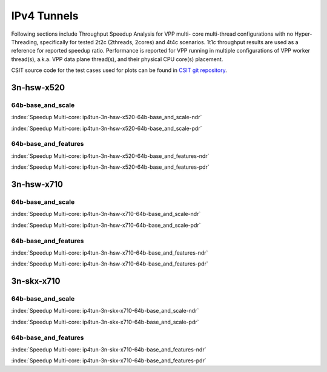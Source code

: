 
.. raw:: latex

    \clearpage

.. raw:: html

    <script type="text/javascript">

        function getDocHeight(doc) {
            doc = doc || document;
            var body = doc.body, html = doc.documentElement;
            var height = Math.max( body.scrollHeight, body.offsetHeight,
                html.clientHeight, html.scrollHeight, html.offsetHeight );
            return height;
        }

        function setIframeHeight(id) {
            var ifrm = document.getElementById(id);
            var doc = ifrm.contentDocument? ifrm.contentDocument:
                ifrm.contentWindow.document;
            ifrm.style.visibility = 'hidden';
            ifrm.style.height = "10px"; // reset to minimal height ...
            // IE opt. for bing/msn needs a bit added or scrollbar appears
            ifrm.style.height = getDocHeight( doc ) + 4 + "px";
            ifrm.style.visibility = 'visible';
        }

    </script>

IPv4 Tunnels
============

Following sections include Throughput Speedup Analysis for VPP multi-
core multi-thread configurations with no Hyper-Threading, specifically
for tested 2t2c (2threads, 2cores) and 4t4c scenarios. 1t1c throughput
results are used as a reference for reported speedup ratio.
Performance is reported for VPP
running in multiple configurations of VPP worker thread(s), a.k.a. VPP
data plane thread(s), and their physical CPU core(s) placement.

CSIT source code for the test cases used for plots can be found in
`CSIT git repository <https://git.fd.io/csit/tree/tests/vpp/perf/ip4_tunnels?h=rls1810>`_.

.. raw:: latex

    \clearpage

3n-hsw-x520
~~~~~~~~~~~

64b-base_and_scale
------------------

.. raw:: html

    <center><b>

:index:`Speedup Multi-core: ip4tun-3n-hsw-x520-64b-base_and_scale-ndr`

.. raw:: html

    </b>
    <iframe id="ifrm01" onload="setIframeHeight(this.id)" width="700" frameborder="0" scrolling="no" src="../../_static/vpp/ip4tun-3n-hsw-x520-64b-base_and_scale-ndr-tsa.html"></iframe>
    <p><br><br></p>
    </center>

.. raw:: latex

    \begin{figure}[H]
        \centering
            \graphicspath{{../_build/_static/vpp/}}
            \includegraphics[clip, trim=0cm 0cm 5cm 0cm, width=0.70\textwidth]{ip4tun-3n-hsw-x520-64b-base_and_scale-ndr-tsa}
            \label{fig:ip4tun-3n-hsw-x520-64b-base_and_scale-ndr-tsa}
    \end{figure}

.. raw:: html

    <center><b>

.. raw:: latex

    \clearpage

:index:`Speedup Multi-core: ip4tun-3n-hsw-x520-64b-base_and_scale-pdr`

.. raw:: html

    </b>
    <iframe id="ifrm02" onload="setIframeHeight(this.id)" width="700" frameborder="0" scrolling="no" src="../../_static/vpp/ip4tun-3n-hsw-x520-64b-base_and_scale-pdr-tsa.html"></iframe>
    <p><br><br></p>
    </center>

.. raw:: latex

    \begin{figure}[H]
        \centering
            \graphicspath{{../_build/_static/vpp/}}
            \includegraphics[clip, trim=0cm 0cm 5cm 0cm, width=0.70\textwidth]{ip4tun-3n-hsw-x520-64b-base_and_scale-pdr-tsa}
            \label{fig:ip4tun-3n-hsw-x520-64b-base_and_scale-pdr-tsa}
    \end{figure}

.. raw:: latex

    \clearpage

64b-base_and_features
---------------------

.. raw:: html

    <center><b>

:index:`Speedup Multi-core: ip4tun-3n-hsw-x520-64b-base_and_features-ndr`

.. raw:: html

    </b>
    <iframe id="ifrm03" onload="setIframeHeight(this.id)" width="700" frameborder="0" scrolling="no" src="../../_static/vpp/ip4tun-3n-hsw-x520-64b-base_and_features-ndr-tsa.html"></iframe>
    <p><br><br></p>
    </center>

.. raw:: latex

    \begin{figure}[H]
        \centering
            \graphicspath{{../_build/_static/vpp/}}
            \includegraphics[clip, trim=0cm 0cm 5cm 0cm, width=0.70\textwidth]{ip4tun-3n-hsw-x520-64b-base_and_features-ndr-tsa}
            \label{fig:ip4tun-3n-hsw-x520-64b-base_and_features-ndr-tsa}
    \end{figure}

.. raw:: html

    <center><b>

.. raw:: latex

    \clearpage

:index:`Speedup Multi-core: ip4tun-3n-hsw-x520-64b-base_and_features-pdr`

.. raw:: html

    </b>
    <iframe id="ifrm04" onload="setIframeHeight(this.id)" width="700" frameborder="0" scrolling="no" src="../../_static/vpp/ip4tun-3n-hsw-x520-64b-base_and_features-pdr-tsa.html"></iframe>
    <p><br><br></p>
    </center>

.. raw:: latex

    \begin{figure}[H]
        \centering
            \graphicspath{{../_build/_static/vpp/}}
            \includegraphics[clip, trim=0cm 0cm 5cm 0cm, width=0.70\textwidth]{ip4tun-3n-hsw-x520-64b-base_and_features-pdr-tsa}
            \label{fig:ip4tun-3n-hsw-x520-64b-base_and_features-pdr-tsa}
    \end{figure}

.. raw:: latex

    \clearpage

3n-hsw-x710
~~~~~~~~~~~

64b-base_and_scale
------------------

.. raw:: html

    <center><b>

:index:`Speedup Multi-core: ip4tun-3n-hsw-x710-64b-base_and_scale-ndr`

.. raw:: html

    </b>
    <iframe id="ifrm05" onload="setIframeHeight(this.id)" width="700" frameborder="0" scrolling="no" src="../../_static/vpp/ip4tun-3n-hsw-x710-64b-base_and_scale-ndr-tsa.html"></iframe>
    <p><br><br></p>
    </center>

.. raw:: latex

    \begin{figure}[H]
        \centering
            \graphicspath{{../_build/_static/vpp/}}
            \includegraphics[clip, trim=0cm 0cm 5cm 0cm, width=0.70\textwidth]{ip4tun-3n-hsw-x710-64b-base_and_scale-ndr-tsa}
            \label{fig:ip4tun-3n-hsw-x710-64b-base_and_scale-ndr-tsa}
    \end{figure}

.. raw:: html

    <center><b>

.. raw:: latex

    \clearpage

:index:`Speedup Multi-core: ip4tun-3n-hsw-x710-64b-base_and_scale-pdr`

.. raw:: html

    </b>
    <iframe id="ifrm06" onload="setIframeHeight(this.id)" width="700" frameborder="0" scrolling="no" src="../../_static/vpp/ip4tun-3n-hsw-x710-64b-base_and_scale-pdr-tsa.html"></iframe>
    <p><br><br></p>
    </center>

.. raw:: latex

    \begin{figure}[H]
        \centering
            \graphicspath{{../_build/_static/vpp/}}
            \includegraphics[clip, trim=0cm 0cm 5cm 0cm, width=0.70\textwidth]{ip4tun-3n-hsw-x710-64b-base_and_scale-pdr-tsa}
            \label{fig:ip4tun-3n-hsw-x710-64b-base_and_scale-pdr-tsa}
    \end{figure}

.. raw:: latex

    \clearpage

64b-base_and_features
---------------------

.. raw:: html

    <center><b>

:index:`Speedup Multi-core: ip4tun-3n-hsw-x710-64b-base_and_features-ndr`

.. raw:: html

    </b>
    <iframe id="ifrm07" onload="setIframeHeight(this.id)" width="700" frameborder="0" scrolling="no" src="../../_static/vpp/ip4tun-3n-hsw-x710-64b-base_and_features-ndr-tsa.html"></iframe>
    <p><br><br></p>
    </center>

.. raw:: latex

    \begin{figure}[H]
        \centering
            \graphicspath{{../_build/_static/vpp/}}
            \includegraphics[clip, trim=0cm 0cm 5cm 0cm, width=0.70\textwidth]{ip4tun-3n-hsw-x710-64b-base_and_features-ndr-tsa}
            \label{fig:ip4tun-3n-hsw-x710-64b-base_and_features-ndr-tsa}
    \end{figure}

.. raw:: html

    <center><b>

.. raw:: latex

    \clearpage

:index:`Speedup Multi-core: ip4tun-3n-hsw-x710-64b-base_and_features-pdr`

.. raw:: html

    </b>
    <iframe id="ifrm08" onload="setIframeHeight(this.id)" width="700" frameborder="0" scrolling="no" src="../../_static/vpp/ip4tun-3n-hsw-x710-64b-base_and_features-pdr-tsa.html"></iframe>
    <p><br><br></p>
    </center>

.. raw:: latex

    \begin{figure}[H]
        \centering
            \graphicspath{{../_build/_static/vpp/}}
            \includegraphics[clip, trim=0cm 0cm 5cm 0cm, width=0.70\textwidth]{ip4tun-3n-hsw-x710-64b-base_and_features-pdr-tsa}
            \label{fig:ip4tun-3n-hsw-x710-64b-base_and_features-pdr-tsa}
    \end{figure}

.. raw:: latex

    \clearpage

3n-skx-x710
~~~~~~~~~~~

64b-base_and_scale
------------------

.. raw:: html

    <center><b>

:index:`Speedup Multi-core: ip4tun-3n-skx-x710-64b-base_and_scale-ndr`

.. raw:: html

    </b>
    <iframe id="ifrm09" onload="setIframeHeight(this.id)" width="700" frameborder="0" scrolling="no" src="../../_static/vpp/ip4tun-3n-skx-x710-64b-base_and_scale-ndr-tsa.html"></iframe>
    <p><br><br></p>
    </center>

.. raw:: latex

    \begin{figure}[H]
        \centering
            \graphicspath{{../_build/_static/vpp/}}
            \includegraphics[clip, trim=0cm 0cm 5cm 0cm, width=0.70\textwidth]{ip4tun-3n-skx-x710-64b-base_and_scale-ndr-tsa}
            \label{fig:ip4tun-3n-skx-x710-64b-base_and_scale-ndr-tsa}
    \end{figure}

.. raw:: html

    <center><b>

.. raw:: latex

    \clearpage

:index:`Speedup Multi-core: ip4tun-3n-skx-x710-64b-base_and_scale-pdr`

.. raw:: html

    </b>
    <iframe id="ifrm10" onload="setIframeHeight(this.id)" width="700" frameborder="0" scrolling="no" src="../../_static/vpp/ip4tun-3n-skx-x710-64b-base_and_scale-pdr-tsa.html"></iframe>
    <p><br><br></p>
    </center>

.. raw:: latex

    \begin{figure}[H]
        \centering
            \graphicspath{{../_build/_static/vpp/}}
            \includegraphics[clip, trim=0cm 0cm 5cm 0cm, width=0.70\textwidth]{ip4tun-3n-skx-x710-64b-base_and_scale-pdr-tsa}
            \label{fig:ip4tun-3n-skx-x710-64b-base_and_scale-pdr-tsa}
    \end{figure}

.. raw:: latex

    \clearpage

64b-base_and_features
---------------------

.. raw:: html

    <center><b>

:index:`Speedup Multi-core: ip4tun-3n-skx-x710-64b-base_and_features-ndr`

.. raw:: html

    </b>
    <iframe id="ifrm11" onload="setIframeHeight(this.id)" width="700" frameborder="0" scrolling="no" src="../../_static/vpp/ip4tun-3n-skx-x710-64b-base_and_features-ndr-tsa.html"></iframe>
    <p><br><br></p>
    </center>

.. raw:: latex

    \begin{figure}[H]
        \centering
            \graphicspath{{../_build/_static/vpp/}}
            \includegraphics[clip, trim=0cm 0cm 5cm 0cm, width=0.70\textwidth]{ip4tun-3n-skx-x710-64b-base_and_features-ndr-tsa}
            \label{fig:ip4tun-3n-skx-x710-64b-base_and_features-ndr-tsa}
    \end{figure}

.. raw:: html

    <center><b>

.. raw:: latex

    \clearpage

:index:`Speedup Multi-core: ip4tun-3n-skx-x710-64b-base_and_features-pdr`

.. raw:: html

    </b>
    <iframe id="ifrm12" onload="setIframeHeight(this.id)" width="700" frameborder="0" scrolling="no" src="../../_static/vpp/ip4tun-3n-skx-x710-64b-base_and_features-pdr-tsa.html"></iframe>
    <p><br><br></p>
    </center>

.. raw:: latex

    \begin{figure}[H]
        \centering
            \graphicspath{{../_build/_static/vpp/}}
            \includegraphics[clip, trim=0cm 0cm 5cm 0cm, width=0.70\textwidth]{ip4tun-3n-skx-x710-64b-base_and_features-pdr-tsa}
            \label{fig:ip4tun-3n-skx-x710-64b-base_and_features-pdr-tsa}
    \end{figure}
